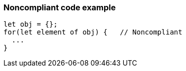 === Noncompliant code example

[source,text]
----
let obj = {};
for(let element of obj) {   // Noncompliant
  ...
}
----
